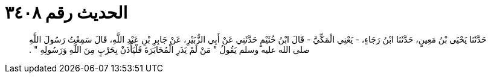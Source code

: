 
= الحديث رقم ٣٤٠٨

[quote.hadith]
حَدَّثَنَا يَحْيَى بْنُ مَعِينٍ، حَدَّثَنَا ابْنُ رَجَاءٍ، - يَعْنِي الْمَكِّيَّ - قَالَ ابْنُ خُثَيْمٍ حَدَّثَنِي عَنْ أَبِي الزُّبَيْرِ، عَنْ جَابِرِ بْنِ عَبْدِ اللَّهِ، قَالَ سَمِعْتُ رَسُولَ اللَّهِ صلى الله عليه وسلم يَقُولُ ‏"‏ مَنْ لَمْ يَذَرِ الْمُخَابَرَةَ فَلْيَأْذَنْ بِحَرْبٍ مِنَ اللَّهِ وَرَسُولِهِ ‏"‏ ‏.‏